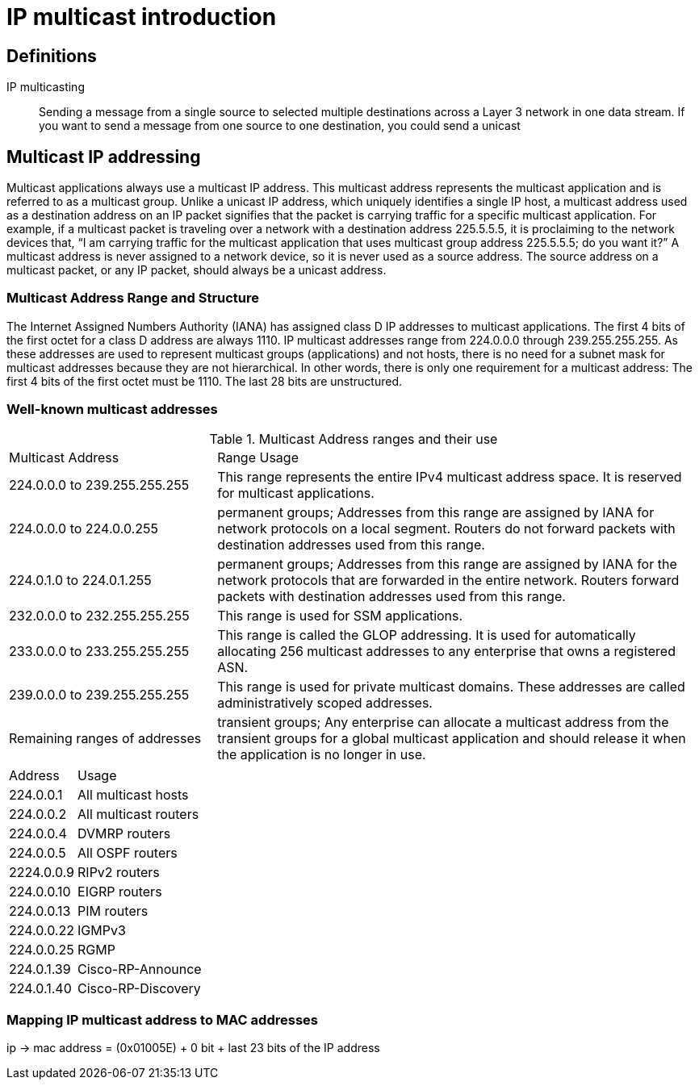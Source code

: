 = IP multicast introduction


== Definitions

IP multicasting::
Sending a message from a single source to selected multiple destinations across a
Layer 3 network in one data stream.
If you want to send a message from one source to one destination, you could send a unicast


== Multicast IP addressing

Multicast applications always use a multicast IP address. This multicast address represents the
multicast application and is referred to as a multicast group. Unlike a unicast IP address, which
uniquely identifies a single IP host, a multicast address used as a destination address on an IP
packet signifies that the packet is carrying traffic for a specific multicast application. For example,
if a multicast packet is traveling over a network with a destination address 225.5.5.5, it is
proclaiming to the network devices that, “I am carrying traffic for the multicast application that
uses multicast group address 225.5.5.5; do you want it?” A multicast address is never assigned to
a network device, so it is never used as a source address. The source address on a multicast packet,
or any IP packet, should always be a unicast address.

=== Multicast Address Range and Structure

The Internet Assigned Numbers Authority (IANA) has assigned class D IP addresses to multicast
applications. The first 4 bits of the first octet for a class D address are always 1110. IP multicast
addresses range from 224.0.0.0 through 239.255.255.255. As these addresses are used to represent
multicast groups (applications) and not hosts, there is no need for a subnet mask for multicast
addresses because they are not hierarchical. In other words, there is only one requirement for a
multicast address: The first 4 bits of the first octet must be 1110. The last 28 bits are unstructured.


=== Well-known multicast addresses

.Multicast Address ranges and their use
[format="dsv", cols="30,70"]
|====
Multicast Address :  Range Usage
224.0.0.0 to 239.255.255.255:  This range represents the entire IPv4 multicast address space. It is reserved for multicast applications.
224.0.0.0 to 224.0.0.255 : permanent groups; Addresses from this range are assigned by IANA for network protocols on a local segment. Routers do not forward packets with destination addresses used from this range.
224.0.1.0 to 224.0.1.255 : permanent groups; Addresses from this range are assigned by IANA for the network protocols that are forwarded in the entire network. Routers forward packets with destination addresses used from this range.
232.0.0.0 to 232.255.255.255:  This range is used for SSM applications.
233.0.0.0 to 233.255.255.255 : This range is called the GLOP addressing. It is used for automatically allocating 256 multicast addresses to any enterprise that owns a registered ASN.
239.0.0.0 to 239.255.255.255 : This range is used for private multicast domains. These addresses are called administratively scoped addresses.
Remaining ranges of addresses : transient groups; Any enterprise can allocate a multicast address from the transient groups for a global multicast application and should release it when the application is no longer in use.
|====



[format="dsv", cols="30,70"]
|====
Address:  Usage
224.0.0.1     : All multicast hosts
224.0.0.2     : All multicast routers
224.0.0.4     : DVMRP routers
224.0.0.5     : All OSPF routers
2224.0.0.9    : RIPv2 routers
224.0.0.10    : EIGRP routers
224.0.0.13    : PIM routers
224.0.0.22    : IGMPv3
224.0.0.25    : RGMP
224.0.1.39    : Cisco-RP-Announce
224.0.1.40    : Cisco-RP-Discovery
|====


=== Mapping IP multicast address to MAC addresses

ip -> mac address = (0x01005E) + 0 bit + last 23 bits of the IP address


